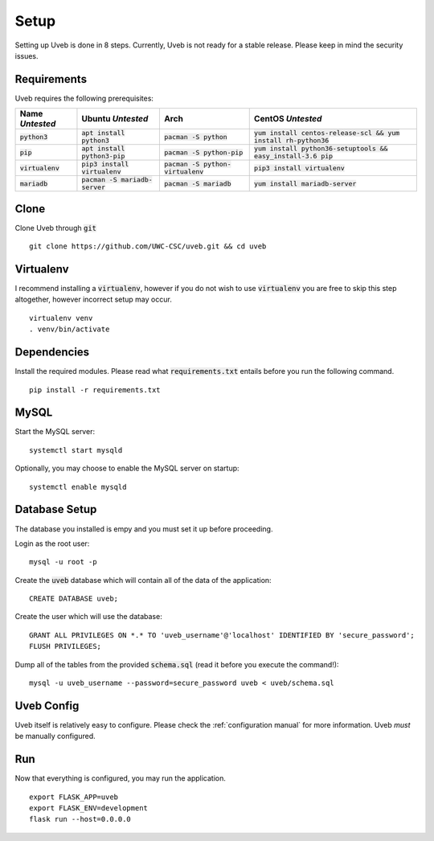 .. highlight:: bash

Setup
=====

Setting up Uveb is done in 8 steps. Currently, Uveb is not ready for a stable release. Please keep in mind the security issues.

Requirements
------------

Uveb requires the following prerequisites:

+--------------------+----------------------------------+-------------------------------------+-------------------------------------------------------------------+
| Name *Untested*    | Ubuntu *Untested*                | Arch                                | CentOS *Untested*                                                 |
+====================+==================================+=====================================+===================================================================+
| :code:`python3`    | :code:`apt install python3`      | :code:`pacman -S python`            | :code:`yum install centos-release-scl && yum install rh-python36` |
+--------------------+----------------------------------+-------------------------------------+-------------------------------------------------------------------+
| :code:`pip`        | :code:`apt install python3-pip`  | :code:`pacman -S python-pip`        | :code:`yum install python36-setuptools && easy_install-3.6 pip`   |
+--------------------+----------------------------------+-------------------------------------+-------------------------------------------------------------------+
| :code:`virtualenv` | :code:`pip3 install virtualenv`  | :code:`pacman -S python-virtualenv` | :code:`pip3 install virtualenv`                                   |
+--------------------+----------------------------------+-------------------------------------+-------------------------------------------------------------------+
| :code:`mariadb`    | :code:`pacman -S mariadb-server` | :code:`pacman -S mariadb`           | :code:`yum install mariadb-server`                                |
+--------------------+----------------------------------+-------------------------------------+-------------------------------------------------------------------+

Clone
-----

Clone Uveb through :code:`git`

::

	git clone https://github.com/UWC-CSC/uveb.git && cd uveb

Virtualenv
----------

I recommend installing a :code:`virtualenv`, however if you do not wish to use 
:code:`virtualenv` you are free to skip this step altogether, however incorrect
setup may occur.

::

	virtualenv venv
	. venv/bin/activate

Dependencies
------------

Install the required modules. Please read what :code:`requirements.txt` entails
before you run the following command.

::

	pip install -r requirements.txt

MySQL
-----

Start the MySQL server:

::

	systemctl start mysqld

Optionally, you may choose to enable the MySQL server on startup:

::

	systemctl enable mysqld

Database Setup
--------------

The database you installed is empy and you must set it up before proceeding.

Login as the root user:

::

	mysql -u root -p

Create the :code:`uveb` database which will contain all of the data of the
application:

.. highlight:: sql

::

	CREATE DATABASE uveb;

Create the user which will use the database:

::

	GRANT ALL PRIVILEGES ON *.* TO 'uveb_username'@'localhost' IDENTIFIED BY 'secure_password';
	FLUSH PRIVILEGES;

Dump all of the tables from the provided :code:`schema.sql` (read it before you
execute the command!):

.. highlight:: bash

::

	mysql -u uveb_username --password=secure_password uveb < uveb/schema.sql

Uveb Config
-----------

Uveb itself is relatively easy to configure. Please check the :ref:`configuration
manual` for more information. Uveb *must* be manually configured.

Run
----

Now that everything is configured, you may run the application.

::

	export FLASK_APP=uveb
	export FLASK_ENV=development
	flask run --host=0.0.0.0
